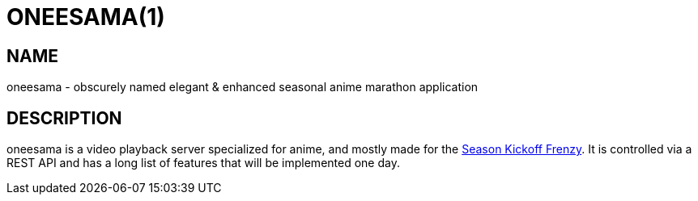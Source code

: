 ONEESAMA(1)
===========

NAME
----

oneesama - obscurely named elegant & enhanced seasonal anime marathon application

DESCRIPTION
-----------

oneesama is a video playback server specialized for anime, and mostly made for
the https://frenzy.moe[Season Kickoff Frenzy]. It is controlled via a REST API
and has a long list of features that will be implemented one day.
